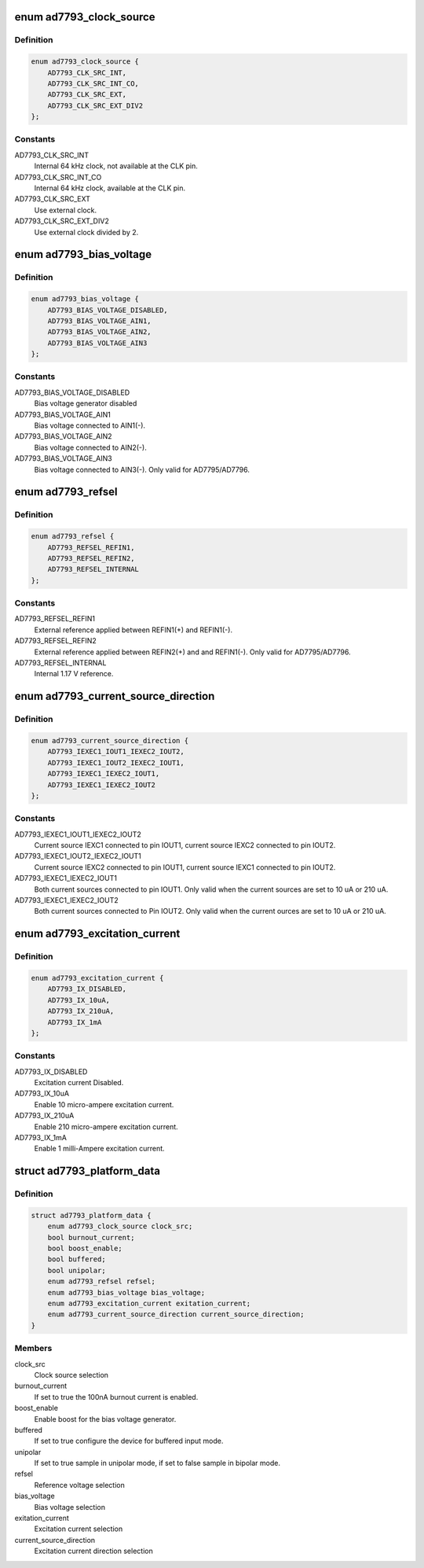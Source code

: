 .. -*- coding: utf-8; mode: rst -*-
.. src-file: include/linux/platform_data/ad7793.h

.. _`ad7793_clock_source`:

enum ad7793_clock_source
========================

.. c:type:: enum ad7793_clock_source

    AD7793 clock source selection

.. _`ad7793_clock_source.definition`:

Definition
----------

.. code-block:: c

    enum ad7793_clock_source {
        AD7793_CLK_SRC_INT,
        AD7793_CLK_SRC_INT_CO,
        AD7793_CLK_SRC_EXT,
        AD7793_CLK_SRC_EXT_DIV2
    };

.. _`ad7793_clock_source.constants`:

Constants
---------

AD7793_CLK_SRC_INT
    Internal 64 kHz clock, not available at the CLK pin.

AD7793_CLK_SRC_INT_CO
    Internal 64 kHz clock, available at the CLK pin.

AD7793_CLK_SRC_EXT
    Use external clock.

AD7793_CLK_SRC_EXT_DIV2
    Use external clock divided by 2.

.. _`ad7793_bias_voltage`:

enum ad7793_bias_voltage
========================

.. c:type:: enum ad7793_bias_voltage

    AD7793 bias voltage selection

.. _`ad7793_bias_voltage.definition`:

Definition
----------

.. code-block:: c

    enum ad7793_bias_voltage {
        AD7793_BIAS_VOLTAGE_DISABLED,
        AD7793_BIAS_VOLTAGE_AIN1,
        AD7793_BIAS_VOLTAGE_AIN2,
        AD7793_BIAS_VOLTAGE_AIN3
    };

.. _`ad7793_bias_voltage.constants`:

Constants
---------

AD7793_BIAS_VOLTAGE_DISABLED
    Bias voltage generator disabled

AD7793_BIAS_VOLTAGE_AIN1
    Bias voltage connected to AIN1(-).

AD7793_BIAS_VOLTAGE_AIN2
    Bias voltage connected to AIN2(-).

AD7793_BIAS_VOLTAGE_AIN3
    Bias voltage connected to AIN3(-).
    Only valid for AD7795/AD7796.

.. _`ad7793_refsel`:

enum ad7793_refsel
==================

.. c:type:: enum ad7793_refsel

    AD7793 reference voltage selection

.. _`ad7793_refsel.definition`:

Definition
----------

.. code-block:: c

    enum ad7793_refsel {
        AD7793_REFSEL_REFIN1,
        AD7793_REFSEL_REFIN2,
        AD7793_REFSEL_INTERNAL
    };

.. _`ad7793_refsel.constants`:

Constants
---------

AD7793_REFSEL_REFIN1
    External reference applied between REFIN1(+)
    and REFIN1(-).

AD7793_REFSEL_REFIN2
    External reference applied between REFIN2(+) and
    and REFIN1(-). Only valid for AD7795/AD7796.

AD7793_REFSEL_INTERNAL
    Internal 1.17 V reference.

.. _`ad7793_current_source_direction`:

enum ad7793_current_source_direction
====================================

.. c:type:: enum ad7793_current_source_direction

    AD7793 excitation current direction

.. _`ad7793_current_source_direction.definition`:

Definition
----------

.. code-block:: c

    enum ad7793_current_source_direction {
        AD7793_IEXEC1_IOUT1_IEXEC2_IOUT2,
        AD7793_IEXEC1_IOUT2_IEXEC2_IOUT1,
        AD7793_IEXEC1_IEXEC2_IOUT1,
        AD7793_IEXEC1_IEXEC2_IOUT2
    };

.. _`ad7793_current_source_direction.constants`:

Constants
---------

AD7793_IEXEC1_IOUT1_IEXEC2_IOUT2
    Current source IEXC1 connected to pin
    IOUT1, current source IEXC2 connected to pin IOUT2.

AD7793_IEXEC1_IOUT2_IEXEC2_IOUT1
    Current source IEXC2 connected to pin
    IOUT1, current source IEXC1 connected to pin IOUT2.

AD7793_IEXEC1_IEXEC2_IOUT1
    Both current sources connected to pin IOUT1.
    Only valid when the current sources are set to 10 uA or 210 uA.

AD7793_IEXEC1_IEXEC2_IOUT2
    Both current sources connected to Pin IOUT2.
    Only valid when the current ources are set to 10 uA or 210 uA.

.. _`ad7793_excitation_current`:

enum ad7793_excitation_current
==============================

.. c:type:: enum ad7793_excitation_current

    AD7793 excitation current selection

.. _`ad7793_excitation_current.definition`:

Definition
----------

.. code-block:: c

    enum ad7793_excitation_current {
        AD7793_IX_DISABLED,
        AD7793_IX_10uA,
        AD7793_IX_210uA,
        AD7793_IX_1mA
    };

.. _`ad7793_excitation_current.constants`:

Constants
---------

AD7793_IX_DISABLED
    Excitation current Disabled.

AD7793_IX_10uA
    Enable 10 micro-ampere excitation current.

AD7793_IX_210uA
    Enable 210 micro-ampere excitation current.

AD7793_IX_1mA
    Enable 1 milli-Ampere excitation current.

.. _`ad7793_platform_data`:

struct ad7793_platform_data
===========================

.. c:type:: struct ad7793_platform_data

    AD7793 platform data

.. _`ad7793_platform_data.definition`:

Definition
----------

.. code-block:: c

    struct ad7793_platform_data {
        enum ad7793_clock_source clock_src;
        bool burnout_current;
        bool boost_enable;
        bool buffered;
        bool unipolar;
        enum ad7793_refsel refsel;
        enum ad7793_bias_voltage bias_voltage;
        enum ad7793_excitation_current exitation_current;
        enum ad7793_current_source_direction current_source_direction;
    }

.. _`ad7793_platform_data.members`:

Members
-------

clock_src
    Clock source selection

burnout_current
    If set to true the 100nA burnout current is enabled.

boost_enable
    Enable boost for the bias voltage generator.

buffered
    If set to true configure the device for buffered input mode.

unipolar
    If set to true sample in unipolar mode, if set to false sample in
    bipolar mode.

refsel
    Reference voltage selection

bias_voltage
    Bias voltage selection

exitation_current
    Excitation current selection

current_source_direction
    Excitation current direction selection

.. This file was automatic generated / don't edit.

